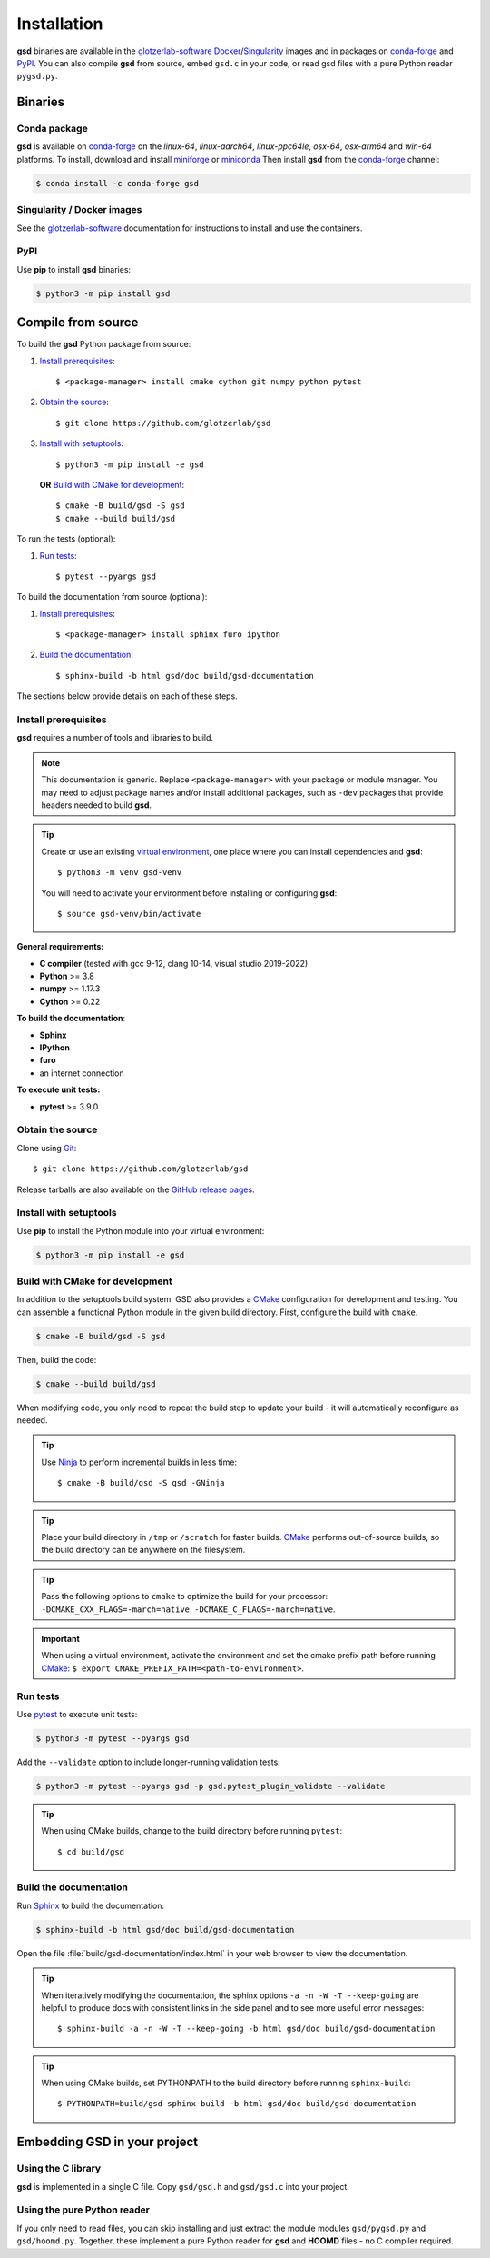 .. Copyright (c) 2016-2023 The Regents of the University of Michigan
.. Part of GSD, released under the BSD 2-Clause License.

Installation
============

**gsd** binaries are available in the glotzerlab-software_ Docker_/Singularity_ images and in
packages on conda-forge_ and PyPI_. You can also compile **gsd** from source, embed ``gsd.c`` in
your code, or read gsd files with a pure Python reader ``pygsd.py``.

.. _glotzerlab-software: https://glotzerlab-software.readthedocs.io
.. _Docker: https://hub.docker.com/
.. _Singularity: https://www.sylabs.io/
.. _conda-forge: https://conda-forge.org/
.. _PyPI: https://pypi.org/

Binaries
--------

Conda package
^^^^^^^^^^^^^

**gsd** is available on conda-forge_ on the *linux-64*, *linux-aarch64*, *linux-ppc64le*, *osx-64*,
*osx-arm64* and *win-64* platforms. To install, download and install miniforge_ or miniconda_ Then
install **gsd** from the conda-forge_ channel:

.. _miniforge: https://github.com/conda-forge/miniforge
.. _miniconda: http://conda.pydata.org/miniconda.html

.. code-block:: bash

   $ conda install -c conda-forge gsd

Singularity / Docker images
^^^^^^^^^^^^^^^^^^^^^^^^^^^^^^^

See the glotzerlab-software_ documentation for instructions to install and use the containers.

PyPI
^^^^

Use **pip** to install **gsd** binaries:

.. code-block:: bash

   $ python3 -m pip install gsd

Compile from source
-------------------

To build the **gsd** Python package from source:

1. `Install prerequisites`_::

   $ <package-manager> install cmake cython git numpy python pytest

2. `Obtain the source`_::

   $ git clone https://github.com/glotzerlab/gsd

3. `Install with setuptools`_::

   $ python3 -m pip install -e gsd

   **OR** `Build with CMake for development`_::

   $ cmake -B build/gsd -S gsd
   $ cmake --build build/gsd

To run the tests (optional):

1. `Run tests`_::

    $ pytest --pyargs gsd

To build the documentation from source (optional):

1. `Install prerequisites`_::

   $ <package-manager> install sphinx furo ipython

2. `Build the documentation`_::

   $ sphinx-build -b html gsd/doc build/gsd-documentation

The sections below provide details on each of these steps.

.. _Install prerequisites:

Install prerequisites
^^^^^^^^^^^^^^^^^^^^^

**gsd** requires a number of tools and libraries to build.

.. note::

    This documentation is generic. Replace ``<package-manager>`` with your package or module
    manager. You may need to adjust package names and/or install additional packages, such as
    ``-dev`` packages that provide headers needed to build **gsd**.

.. tip::

    Create or use an existing `virtual environment`_, one place where you can install dependencies
    and **gsd**::

        $ python3 -m venv gsd-venv

    You will need to activate your environment before installing or configuring **gsd**::

        $ source gsd-venv/bin/activate

**General requirements:**

* **C compiler** (tested with gcc 9-12, clang 10-14, visual studio 2019-2022)
* **Python** >= 3.8
* **numpy** >= 1.17.3
* **Cython** >= 0.22

**To build the documentation**:

* **Sphinx**
* **IPython**
* **furo**
* an internet connection

**To execute unit tests:**

* **pytest** >= 3.9.0

.. _virtual environment: https://docs.python.org/3/library/venv.html

.. _Obtain the source:

Obtain the source
^^^^^^^^^^^^^^^^^

Clone using Git_::

   $ git clone https://github.com/glotzerlab/gsd

Release tarballs are also available on the `GitHub release pages`_.

.. seealso::

    See the `git book`_ to learn how to work with `Git`_ repositories.

.. _GitHub release pages: https://github.com/glotzerlab/gsd/releases/
.. _git book: https://git-scm.com/book
.. _Git: https://git-scm.com/

.. _Install with setuptools:

Install with setuptools
^^^^^^^^^^^^^^^^^^^^^^^

Use **pip** to install the Python module into your virtual environment:

.. code-block:: bash

   $ python3 -m pip install -e gsd

.. Build with CMake for development:

Build with CMake for development
^^^^^^^^^^^^^^^^^^^^^^^^^^^^^^^^

In addition to the setuptools build system. GSD also provides a `CMake`_ configuration for
development and testing. You can assemble a functional Python module in the given build directory.
First, configure the build with ``cmake``.

.. code-block:: bash

   $ cmake -B build/gsd -S gsd

Then, build the code:

.. code-block:: bash

   $ cmake --build build/gsd

When modifying code, you only need to repeat the build step to update your build - it will
automatically reconfigure as needed.

.. tip::

    Use Ninja_ to perform incremental builds in less time::

        $ cmake -B build/gsd -S gsd -GNinja

.. tip::

    Place your build directory in ``/tmp`` or ``/scratch`` for faster builds. CMake_ performs
    out-of-source builds, so the build directory can be anywhere on the filesystem.

.. tip::

    Pass the following options to ``cmake`` to optimize the build for your processor:
    ``-DCMAKE_CXX_FLAGS=-march=native -DCMAKE_C_FLAGS=-march=native``.

.. important::

    When using a virtual environment, activate the environment and set the cmake prefix path
    before running CMake_: ``$ export CMAKE_PREFIX_PATH=<path-to-environment>``.

.. _CMake: https://cmake.org/
.. _Ninja: https://ninja-build.org/

.. _Run tests:

Run tests
^^^^^^^^^

Use `pytest`_ to execute unit tests:

.. code-block:: bash

   $ python3 -m pytest --pyargs gsd

Add the ``--validate`` option to include longer-running validation tests:

.. code-block:: bash

   $ python3 -m pytest --pyargs gsd -p gsd.pytest_plugin_validate --validate

.. tip::

    When using CMake builds, change to the build directory before running ``pytest``::

        $ cd build/gsd

.. _pytest: https://docs.pytest.org/

.. _Build the documentation:

Build the documentation
^^^^^^^^^^^^^^^^^^^^^^^

Run `Sphinx`_ to build the documentation:

.. code-block:: bash

   $ sphinx-build -b html gsd/doc build/gsd-documentation

Open the file :file:`build/gsd-documentation/index.html` in your web browser to view the
documentation.

.. tip::

    When iteratively modifying the documentation, the sphinx options ``-a -n -W -T --keep-going``
    are helpful to produce docs with consistent links in the side panel and to see more useful error
    messages::

        $ sphinx-build -a -n -W -T --keep-going -b html gsd/doc build/gsd-documentation

.. tip::

    When using CMake builds, set PYTHONPATH to the build directory before running ``sphinx-build``::

        $ PYTHONPATH=build/gsd sphinx-build -b html gsd/doc build/gsd-documentation

.. _Sphinx: https://www.sphinx-doc.org/

Embedding GSD in your project
-----------------------------

Using the C library
^^^^^^^^^^^^^^^^^^^

**gsd** is implemented in a single C file. Copy ``gsd/gsd.h`` and ``gsd/gsd.c`` into your project.

Using the pure Python reader
^^^^^^^^^^^^^^^^^^^^^^^^^^^^

If you only need to read files, you can skip installing and just extract the module modules
``gsd/pygsd.py`` and ``gsd/hoomd.py``. Together, these implement a pure Python reader for **gsd**
and **HOOMD** files - no C compiler required.
